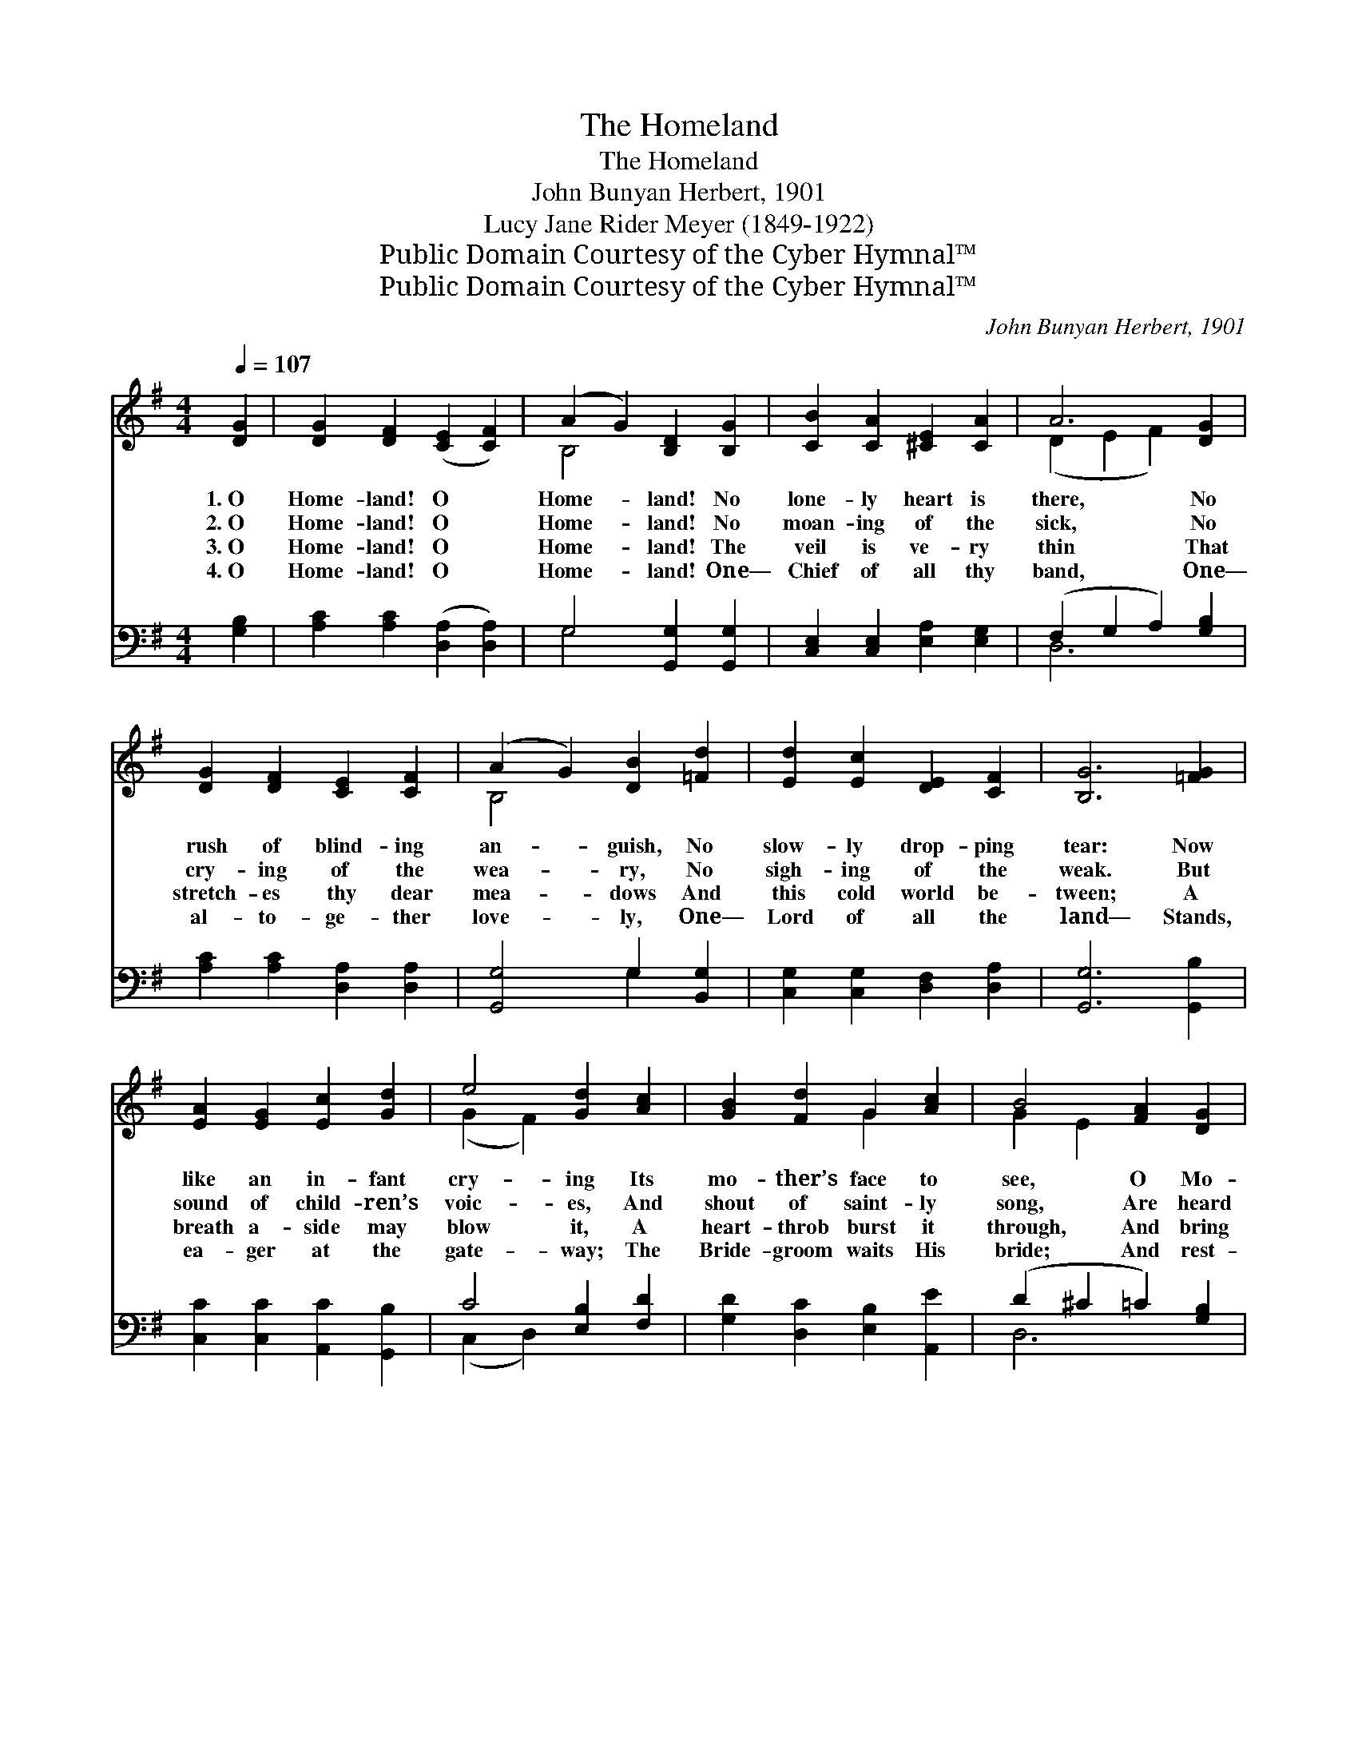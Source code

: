 X:1
T:The Homeland
T:The Homeland
T:John Bunyan Herbert, 1901
T:Lucy Jane Rider Meyer (1849-1922)
T:Public Domain Courtesy of the Cyber Hymnal™
T:Public Domain Courtesy of the Cyber Hymnal™
C:John Bunyan Herbert, 1901
Z:Public Domain
Z:Courtesy of the Cyber Hymnal™
%%score ( 1 2 ) ( 3 4 )
L:1/8
Q:1/4=107
M:4/4
K:G
V:1 treble 
V:2 treble 
V:3 bass 
V:4 bass 
V:1
 [DG]2 | [DG]2 [DF]2 ([CE]2 [CF]2) | (A2 G2) [B,D]2 [B,G]2 | [CB]2 [CA]2 [^CE]2 [CA]2 | A6 [DG]2 | %5
w: 1.~O|Home- land! O *|Home- * land! No|lone- ly heart is|there, No|
w: 2.~O|Home- land! O *|Home- * land! No|moan- ing of the|sick, No|
w: 3.~O|Home- land! O *|Home- * land! The|veil is ve- ry|thin That|
w: 4.~O|Home- land! O *|Home- * land! One—|Chief of all thy|band, One—|
 [DG]2 [DF]2 [CE]2 [CF]2 | (A2 G2) [DB]2 [=Fd]2 | [Ed]2 [Ec]2 [DE]2 [CF]2 | [B,G]6 [=FG]2 | %9
w: rush of blind- ing|an- * guish, No|slow- ly drop- ping|tear: Now|
w: cry- ing of the|wea- * ry, No|sigh- ing of the|weak. But|
w: stretch- es thy dear|mea- * dows And|this cold world be-|tween; A|
w: al- to- ge- ther|love- * ly, One—|Lord of all the|land— Stands,|
 [EA]2 [EG]2 [Ec]2 [Gd]2 | e4 [Gd]2 [Ac]2 | [GB]2 [Fd]2 G2 [Ac]2 | B4 [FA]2 [DG]2 | %13
w: like an in- fant|cry- ing Its|mo- ther’s face to|see, O Mo-|
w: sound of child- ren’s|voic- es, And|shout of saint- ly|song, Are heard|
w: breath a- side may|blow it, A|heart- throb burst it|through, And bring|
w: ea- ger at the|gate- way; The|Bride- groom waits His|bride; And rest-|
 [DG]2 [DF]2 [CE]2 [CF]2 | (A2 G2) [DB]2 [=Fd]2 | [Ed]2 [Ec]2 [DE]2 [CF]2 | [B,G]6 |] %17
w: * ther land, O|Home- * land! I|stretch my arms to|thee!|
w: * thy hap- py|high- * ways And|gold- en streets a-|long.|
w: * in one glad|mo- * ment Thy|hap- py lands to|view.|
w: * ing on His|bo- * som, “I|shall be sa- tis-|fied.”|
V:2
 x2 | x8 | B,4 x4 | x8 | (D2 E2 F2) x2 | x8 | B,4 x4 | x8 | x8 | x8 | (G2 F2) x4 | x4 G2 x2 | %12
 G2 E2 x4 | x8 | B,4 x4 | x8 | x6 |] %17
V:3
 [G,B,]2 | [A,C]2 [A,C]2 ([D,A,]2 [D,A,]2) | G,4 [G,,G,]2 [G,,G,]2 | %3
 [C,E,]2 [C,E,]2 [E,A,]2 [E,G,]2 | (F,2 G,2 A,2) [G,B,]2 | [A,C]2 [A,C]2 [D,A,]2 [D,A,]2 | %6
 [G,,G,]4 G,2 [B,,G,]2 | [C,G,]2 [C,G,]2 [D,F,]2 [D,A,]2 | [G,,G,]6 [G,,B,]2 | %9
 [C,C]2 [C,C]2 [A,,C]2 [G,,B,]2 | C4 [E,B,]2 [F,D]2 | [G,D]2 [D,C]2 [E,B,]2 [A,,E]2 | %12
 (D2 ^C2 =C2) [G,B,]2 | [A,C]2 [A,C]2 [D,A,]2 [D,A,]2 | [G,,G,]4 G,2 [B,,G,]2 | %15
 [C,G,]2 [C,G,]2 [D,F,]2 [D,A,]2 | [G,,G,]6 |] %17
V:4
 x2 | x8 | G,4 x4 | x8 | D,6 x2 | x8 | x4 G,2 x2 | x8 | x8 | x8 | (C,2 D,2) x4 | x8 | D,6 x2 | x8 | %14
 x4 G,2 x2 | x8 | x6 |] %17

